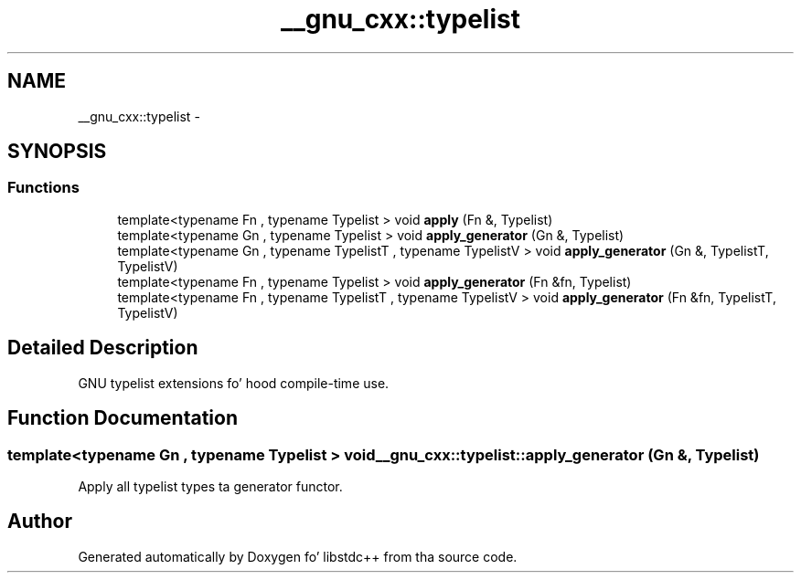 .TH "__gnu_cxx::typelist" 3 "Thu Sep 11 2014" "libstdc++" \" -*- nroff -*-
.ad l
.nh
.SH NAME
__gnu_cxx::typelist \- 
.SH SYNOPSIS
.br
.PP
.SS "Functions"

.in +1c
.ti -1c
.RI "template<typename Fn , typename Typelist > void \fBapply\fP (Fn &, Typelist)"
.br
.ti -1c
.RI "template<typename Gn , typename Typelist > void \fBapply_generator\fP (Gn &, Typelist)"
.br
.ti -1c
.RI "template<typename Gn , typename TypelistT , typename TypelistV > void \fBapply_generator\fP (Gn &, TypelistT, TypelistV)"
.br
.ti -1c
.RI "template<typename Fn , typename Typelist > void \fBapply_generator\fP (Fn &fn, Typelist)"
.br
.ti -1c
.RI "template<typename Fn , typename TypelistT , typename TypelistV > void \fBapply_generator\fP (Fn &fn, TypelistT, TypelistV)"
.br
.in -1c
.SH "Detailed Description"
.PP 
GNU typelist extensions fo' hood compile-time use\&. 
.SH "Function Documentation"
.PP 
.SS "template<typename Gn , typename Typelist > void __gnu_cxx::typelist::apply_generator (Gn &, Typelist)"

.PP
Apply all typelist types ta generator functor\&. 
.SH "Author"
.PP 
Generated automatically by Doxygen fo' libstdc++ from tha source code\&.
